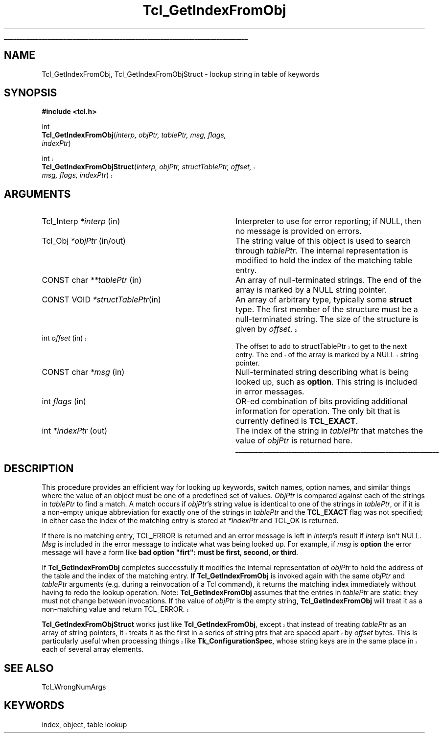 '\"
'\" Copyright (c) 1997 Sun Microsystems, Inc.
'\"
'\" See the file "license.terms" for information on usage and redistribution
'\" of this file, and for a DISCLAIMER OF ALL WARRANTIES.
'\" 
'\" RCS: @(#) $Id: GetIndex.3,v 1.1.1.1 2007/07/10 15:04:23 duncan Exp $
'\" 
'\" The definitions below are for supplemental macros used in Tcl/Tk
'\" manual entries.
'\"
'\" .AP type name in/out ?indent?
'\"	Start paragraph describing an argument to a library procedure.
'\"	type is type of argument (int, etc.), in/out is either "in", "out",
'\"	or "in/out" to describe whether procedure reads or modifies arg,
'\"	and indent is equivalent to second arg of .IP (shouldn't ever be
'\"	needed;  use .AS below instead)
'\"
'\" .AS ?type? ?name?
'\"	Give maximum sizes of arguments for setting tab stops.  Type and
'\"	name are examples of largest possible arguments that will be passed
'\"	to .AP later.  If args are omitted, default tab stops are used.
'\"
'\" .BS
'\"	Start box enclosure.  From here until next .BE, everything will be
'\"	enclosed in one large box.
'\"
'\" .BE
'\"	End of box enclosure.
'\"
'\" .CS
'\"	Begin code excerpt.
'\"
'\" .CE
'\"	End code excerpt.
'\"
'\" .VS ?version? ?br?
'\"	Begin vertical sidebar, for use in marking newly-changed parts
'\"	of man pages.  The first argument is ignored and used for recording
'\"	the version when the .VS was added, so that the sidebars can be
'\"	found and removed when they reach a certain age.  If another argument
'\"	is present, then a line break is forced before starting the sidebar.
'\"
'\" .VE
'\"	End of vertical sidebar.
'\"
'\" .DS
'\"	Begin an indented unfilled display.
'\"
'\" .DE
'\"	End of indented unfilled display.
'\"
'\" .SO
'\"	Start of list of standard options for a Tk widget.  The
'\"	options follow on successive lines, in four columns separated
'\"	by tabs.
'\"
'\" .SE
'\"	End of list of standard options for a Tk widget.
'\"
'\" .OP cmdName dbName dbClass
'\"	Start of description of a specific option.  cmdName gives the
'\"	option's name as specified in the class command, dbName gives
'\"	the option's name in the option database, and dbClass gives
'\"	the option's class in the option database.
'\"
'\" .UL arg1 arg2
'\"	Print arg1 underlined, then print arg2 normally.
'\"
'\" RCS: @(#) $Id: man.macros,v 1.1.1.1 2007/07/10 15:04:23 duncan Exp $
'\"
'\"	# Set up traps and other miscellaneous stuff for Tcl/Tk man pages.
.if t .wh -1.3i ^B
.nr ^l \n(.l
.ad b
'\"	# Start an argument description
.de AP
.ie !"\\$4"" .TP \\$4
.el \{\
.   ie !"\\$2"" .TP \\n()Cu
.   el          .TP 15
.\}
.ta \\n()Au \\n()Bu
.ie !"\\$3"" \{\
\&\\$1	\\fI\\$2\\fP	(\\$3)
.\".b
.\}
.el \{\
.br
.ie !"\\$2"" \{\
\&\\$1	\\fI\\$2\\fP
.\}
.el \{\
\&\\fI\\$1\\fP
.\}
.\}
..
'\"	# define tabbing values for .AP
.de AS
.nr )A 10n
.if !"\\$1"" .nr )A \\w'\\$1'u+3n
.nr )B \\n()Au+15n
.\"
.if !"\\$2"" .nr )B \\w'\\$2'u+\\n()Au+3n
.nr )C \\n()Bu+\\w'(in/out)'u+2n
..
.AS Tcl_Interp Tcl_CreateInterp in/out
'\"	# BS - start boxed text
'\"	# ^y = starting y location
'\"	# ^b = 1
.de BS
.br
.mk ^y
.nr ^b 1u
.if n .nf
.if n .ti 0
.if n \l'\\n(.lu\(ul'
.if n .fi
..
'\"	# BE - end boxed text (draw box now)
.de BE
.nf
.ti 0
.mk ^t
.ie n \l'\\n(^lu\(ul'
.el \{\
.\"	Draw four-sided box normally, but don't draw top of
.\"	box if the box started on an earlier page.
.ie !\\n(^b-1 \{\
\h'-1.5n'\L'|\\n(^yu-1v'\l'\\n(^lu+3n\(ul'\L'\\n(^tu+1v-\\n(^yu'\l'|0u-1.5n\(ul'
.\}
.el \}\
\h'-1.5n'\L'|\\n(^yu-1v'\h'\\n(^lu+3n'\L'\\n(^tu+1v-\\n(^yu'\l'|0u-1.5n\(ul'
.\}
.\}
.fi
.br
.nr ^b 0
..
'\"	# VS - start vertical sidebar
'\"	# ^Y = starting y location
'\"	# ^v = 1 (for troff;  for nroff this doesn't matter)
.de VS
.if !"\\$2"" .br
.mk ^Y
.ie n 'mc \s12\(br\s0
.el .nr ^v 1u
..
'\"	# VE - end of vertical sidebar
.de VE
.ie n 'mc
.el \{\
.ev 2
.nf
.ti 0
.mk ^t
\h'|\\n(^lu+3n'\L'|\\n(^Yu-1v\(bv'\v'\\n(^tu+1v-\\n(^Yu'\h'-|\\n(^lu+3n'
.sp -1
.fi
.ev
.\}
.nr ^v 0
..
'\"	# Special macro to handle page bottom:  finish off current
'\"	# box/sidebar if in box/sidebar mode, then invoked standard
'\"	# page bottom macro.
.de ^B
.ev 2
'ti 0
'nf
.mk ^t
.if \\n(^b \{\
.\"	Draw three-sided box if this is the box's first page,
.\"	draw two sides but no top otherwise.
.ie !\\n(^b-1 \h'-1.5n'\L'|\\n(^yu-1v'\l'\\n(^lu+3n\(ul'\L'\\n(^tu+1v-\\n(^yu'\h'|0u'\c
.el \h'-1.5n'\L'|\\n(^yu-1v'\h'\\n(^lu+3n'\L'\\n(^tu+1v-\\n(^yu'\h'|0u'\c
.\}
.if \\n(^v \{\
.nr ^x \\n(^tu+1v-\\n(^Yu
\kx\h'-\\nxu'\h'|\\n(^lu+3n'\ky\L'-\\n(^xu'\v'\\n(^xu'\h'|0u'\c
.\}
.bp
'fi
.ev
.if \\n(^b \{\
.mk ^y
.nr ^b 2
.\}
.if \\n(^v \{\
.mk ^Y
.\}
..
'\"	# DS - begin display
.de DS
.RS
.nf
.sp
..
'\"	# DE - end display
.de DE
.fi
.RE
.sp
..
'\"	# SO - start of list of standard options
.de SO
.SH "STANDARD OPTIONS"
.LP
.nf
.ta 5.5c 11c
.ft B
..
'\"	# SE - end of list of standard options
.de SE
.fi
.ft R
.LP
See the \\fBoptions\\fR manual entry for details on the standard options.
..
'\"	# OP - start of full description for a single option
.de OP
.LP
.nf
.ta 4c
Command-Line Name:	\\fB\\$1\\fR
Database Name:	\\fB\\$2\\fR
Database Class:	\\fB\\$3\\fR
.fi
.IP
..
'\"	# CS - begin code excerpt
.de CS
.RS
.nf
.ta .25i .5i .75i 1i
..
'\"	# CE - end code excerpt
.de CE
.fi
.RE
..
.de UL
\\$1\l'|0\(ul'\\$2
..
.TH Tcl_GetIndexFromObj 3 8.1 Tcl "Tcl Library Procedures"
.BS
.SH NAME
Tcl_GetIndexFromObj, Tcl_GetIndexFromObjStruct \- lookup string in table of keywords
.SH SYNOPSIS
.nf
\fB#include <tcl.h>\fR
.sp
int
\fBTcl_GetIndexFromObj\fR(\fIinterp, objPtr, tablePtr, msg, flags,
indexPtr\fR)
.VS
.sp
int
\fBTcl_GetIndexFromObjStruct\fR(\fIinterp, objPtr, structTablePtr, offset,
msg, flags, indexPtr\fR)
.VE
.SH ARGUMENTS
.AS "CONST char" **tablePtr
.AP Tcl_Interp *interp in
Interpreter to use for error reporting; if NULL, then no message is
provided on errors.
.AP Tcl_Obj *objPtr in/out
The string value of this object is used to search through \fItablePtr\fR.
The internal representation is modified to hold the index of the matching
table entry.
.AP "CONST char" **tablePtr in
An array of null-terminated strings.  The end of the array is marked
by a NULL string pointer.
.AP "CONST VOID" *structTablePtr in
An array of arbitrary type, typically some \fBstruct\fP type.
The first member of the structure must be a null-terminated string.
The size of the structure is given by \fIoffset\fP.
.VS
.AP int offset in
The offset to add to structTablePtr to get to the next entry.
The end of the array is marked by a NULL string pointer.
.VE
.AP "CONST char" *msg in
Null-terminated string describing what is being looked up, such as
\fBoption\fR.  This string is included in error messages.
.AP int flags in
OR-ed combination of bits providing additional information for
operation.  The only bit that is currently defined is \fBTCL_EXACT\fR.
.AP int *indexPtr out
The index of the string in \fItablePtr\fR that matches the value of
\fIobjPtr\fR is returned here.
.BE

.SH DESCRIPTION
.PP
This procedure provides an efficient way for looking up keywords,
switch names, option names, and similar things where the value of
an object must be one of a predefined set of values.
\fIObjPtr\fR is compared against each of
the strings in \fItablePtr\fR to find a match.  A match occurs if
\fIobjPtr\fR's string value is identical to one of the strings in
\fItablePtr\fR, or if it is a non-empty unique abbreviation
for exactly one of the strings in \fItablePtr\fR and the
\fBTCL_EXACT\fR flag was not specified; in either case
the index of the matching entry is stored at \fI*indexPtr\fR
and TCL_OK is returned.
.PP
If there is no matching entry,
TCL_ERROR is returned and an error message is left in \fIinterp\fR's
result if \fIinterp\fR isn't NULL.  \fIMsg\fR is included in the
error message to indicate what was being looked up.  For example,
if \fImsg\fR is \fBoption\fR the error message will have a form like
\fBbad option "firt": must be first, second, or third\fR.
.PP
If \fBTcl_GetIndexFromObj\fR completes successfully it modifies the
internal representation of \fIobjPtr\fR to hold the address of
the table and the index of the matching entry.  If \fBTcl_GetIndexFromObj\fR
is invoked again with the same \fIobjPtr\fR and \fItablePtr\fR
arguments (e.g. during a reinvocation of a Tcl command), it returns
the matching index immediately without having to redo the lookup
operation.  Note: \fBTcl_GetIndexFromObj\fR assumes that the entries
in \fItablePtr\fR are static: they must not change between
invocations.  If the value of \fIobjPtr\fR is the empty string,
\fBTcl_GetIndexFromObj\fR will treat it as a non-matching value
and return TCL_ERROR.
.VS
.PP
\fBTcl_GetIndexFromObjStruct\fR works just like
\fBTcl_GetIndexFromObj\fR, except that instead of treating
\fItablePtr\fR as an array of string pointers, it treats it as the
first in a series of string ptrs that are spaced apart by \fIoffset\fR
bytes. This is particularly useful when processing things like
\fBTk_ConfigurationSpec\fR, whose string keys are in the same place in
each of several array elements.
.VE

.SH "SEE ALSO"
Tcl_WrongNumArgs

.SH KEYWORDS
index, object, table lookup
